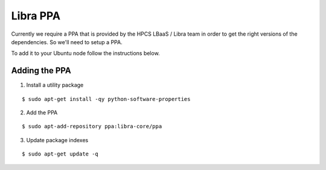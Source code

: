 .. _ppa:

=========
Libra PPA
=========

Currently we require a PPA that is provided by the HPCS LBaaS / Libra team in order
to get the right versions of the dependencies. So we'll need to setup a PPA.

To add it to your Ubuntu node follow the instructions below.


Adding the PPA
==============

1. Install a utility package

::

    $ sudo apt-get install -qy python-software-properties

2. Add the PPA

::

    $ sudo apt-add-repository ppa:libra-core/ppa

3. Update package indexes

::

    $ sudo apt-get update -q
